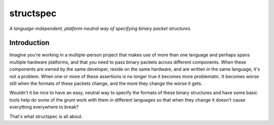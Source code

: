 structspec
==========

*A language-independent, platform-neutral way of specifying binary packet structures.*

Introduction
------------

Imagine you're working in a multiple-person project that makes use of more than one language and
perhaps spans multiple hardware platforms, and that you need to pass binary packets across
different components. When these components are owned by the same developer, reside on the same
hardware, and are written in the same language, it's not a problem. When one or more of these
assertions is no longer true it becomes more problematic. It becomes worse still when the formats
of these packets change, and the more they change the worse it gets.

Wouldn't it be nice to have an easy, neutral way to specify the formats of these binary structures
and have some basic tools help do some of the grunt work with them in different languages so that
when they change it doesn't cause everything everywhere to break?

That's what structspec is all about.
